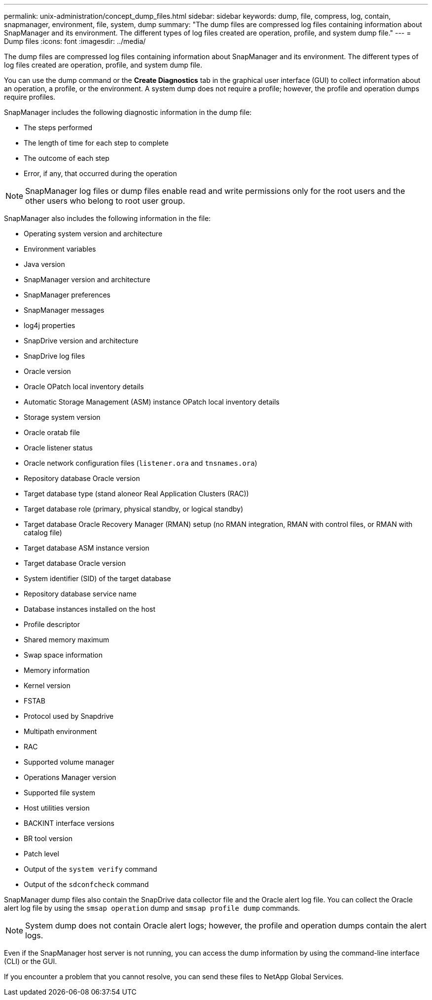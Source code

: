 ---
permalink: unix-administration/concept_dump_files.html
sidebar: sidebar
keywords: dump, file, compress, log, contain, snapmanager, environment, file, system, dump
summary: "The dump files are compressed log files containing information about SnapManager and its environment. The different types of log files created are operation, profile, and system dump file."
---
= Dump files
:icons: font
:imagesdir: ../media/

[.lead]
The dump files are compressed log files containing information about SnapManager and its environment. The different types of log files created are operation, profile, and system dump file.

You can use the dump command or the *Create Diagnostics* tab in the graphical user interface (GUI) to collect information about an operation, a profile, or the environment. A system dump does not require a profile; however, the profile and operation dumps require profiles.

SnapManager includes the following diagnostic information in the dump file:

* The steps performed
* The length of time for each step to complete
* The outcome of each step
* Error, if any, that occurred during the operation

NOTE: SnapManager log files or dump files enable read and write permissions only for the root users and the other users who belong to root user group.

SnapManager also includes the following information in the file:

* Operating system version and architecture
* Environment variables
* Java version
* SnapManager version and architecture
* SnapManager preferences
* SnapManager messages
* log4j properties
* SnapDrive version and architecture
* SnapDrive log files
* Oracle version
* Oracle OPatch local inventory details
* Automatic Storage Management (ASM) instance OPatch local inventory details
* Storage system version
* Oracle oratab file
* Oracle listener status
* Oracle network configuration files (`listener.ora` and `tnsnames.ora`)
* Repository database Oracle version
* Target database type (stand aloneor Real Application Clusters (RAC))
* Target database role (primary, physical standby, or logical standby)
* Target database Oracle Recovery Manager (RMAN) setup (no RMAN integration, RMAN with control files, or RMAN with catalog file)
* Target database ASM instance version
* Target database Oracle version
* System identifier (SID) of the target database
* Repository database service name
* Database instances installed on the host
* Profile descriptor
* Shared memory maximum
* Swap space information
* Memory information
* Kernel version
* FSTAB
* Protocol used by Snapdrive
* Multipath environment
* RAC
* Supported volume manager
* Operations Manager version
* Supported file system
* Host utilities version
* BACKINT interface versions
* BR tool version
* Patch level
* Output of the `system verify` command
* Output of the `sdconfcheck` command

SnapManager dump files also contain the SnapDrive data collector file and the Oracle alert log file. You can collect the Oracle alert log file by using the `smsap operation` dump and `smsap profile dump` commands.

NOTE: System dump does not contain Oracle alert logs; however, the profile and operation dumps contain the alert logs.

Even if the SnapManager host server is not running, you can access the dump information by using the command-line interface (CLI) or the GUI.

If you encounter a problem that you cannot resolve, you can send these files to NetApp Global Services.
